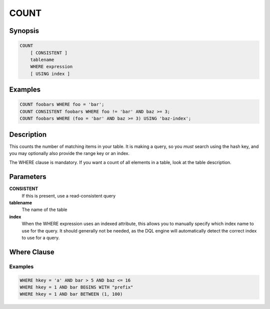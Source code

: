 COUNT
=====

Synopsis
--------
.. code-block:: sql

    COUNT
        [ CONSISTENT ]
        tablename
        WHERE expression
        [ USING index ]

Examples
--------
.. code-block:: sql

    COUNT foobars WHERE foo = 'bar';
    COUNT CONSISTENT foobars WHERE foo != 'bar' AND baz >= 3;
    COUNT foobars WHERE (foo = 'bar' AND baz >= 3) USING 'baz-index';

Description
-----------
This counts the number of matching items in your table. It is making a query,
so you *must* search using the hash key, and you may optionally also provide
the range key or an index.

The WHERE clause is mandatory. If you want a count of all elements in a table,
look at the table description.

Parameters
----------
**CONSISTENT**
    If this is present, use a read-consistent query

**tablename**
    The name of the table

**index**
    When the WHERE expression uses an indexed attribute, this allows you to
    manually specify which index name to use for the query. It should generally
    not be needed, as the DQL engine will automatically detect the correct
    index to use for a query.

Where Clause
------------

Examples
########
.. code-block:: sql

    WHERE hkey = 'a' AND bar > 5 AND baz <= 16
    WHERE hkey = 1 AND bar BEGINS WITH "prefix"
    WHERE hkey = 1 AND bar BETWEEN (1, 100)
